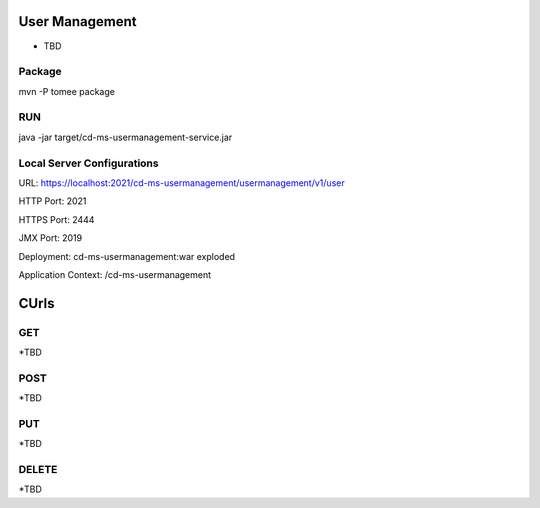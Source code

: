 ==================
User Management
==================

* TBD

Package
-----------
mvn -P tomee package

RUN
-----------
java -jar target/cd-ms-usermanagement-service.jar

Local Server Configurations
-----------
URL: https://localhost:2021/cd-ms-usermanagement/usermanagement/v1/user

HTTP Port: 2021

HTTPS Port: 2444

JMX Port: 2019

Deployment: cd-ms-usermanagement:war exploded

Application Context: /cd-ms-usermanagement

==================
CUrls
==================

GET
-----------
*TBD

POST
-----------
*TBD

PUT
-----------
*TBD

DELETE
-----------
*TBD
